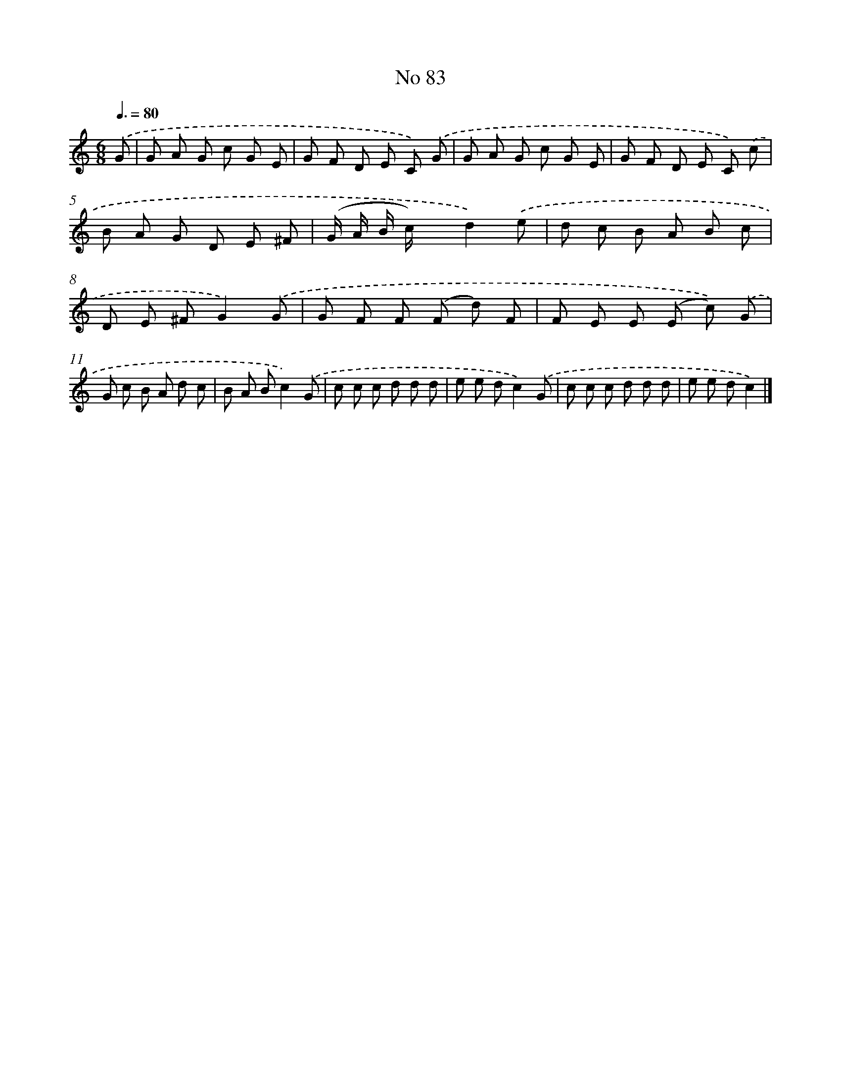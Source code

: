 X: 6444
T: No 83
%%abc-version 2.0
%%abcx-abcm2ps-target-version 5.9.1 (29 Sep 2008)
%%abc-creator hum2abc beta
%%abcx-conversion-date 2018/11/01 14:36:28
%%humdrum-veritas 1024582068
%%humdrum-veritas-data 2842189854
%%continueall 1
%%barnumbers 0
L: 1/8
M: 6/8
Q: 3/8=80
K: C clef=treble
.('G [I:setbarnb 1]|
G A G c G E |
G F D E C) .('G |
G A G c G E |
G F D E C) .('c |
B A G D E ^F |
(G/ A/ B/ c/) xd2).('e |
d c B A B c |
D E ^FG2).('G |
G F F (F d) F |
F E E (E c)) .('G |
G c B A d c |
B A Bc2).('G |
c c c d d d |
e e dc2).('G |
c c c d d d |
e e dc2) |]
